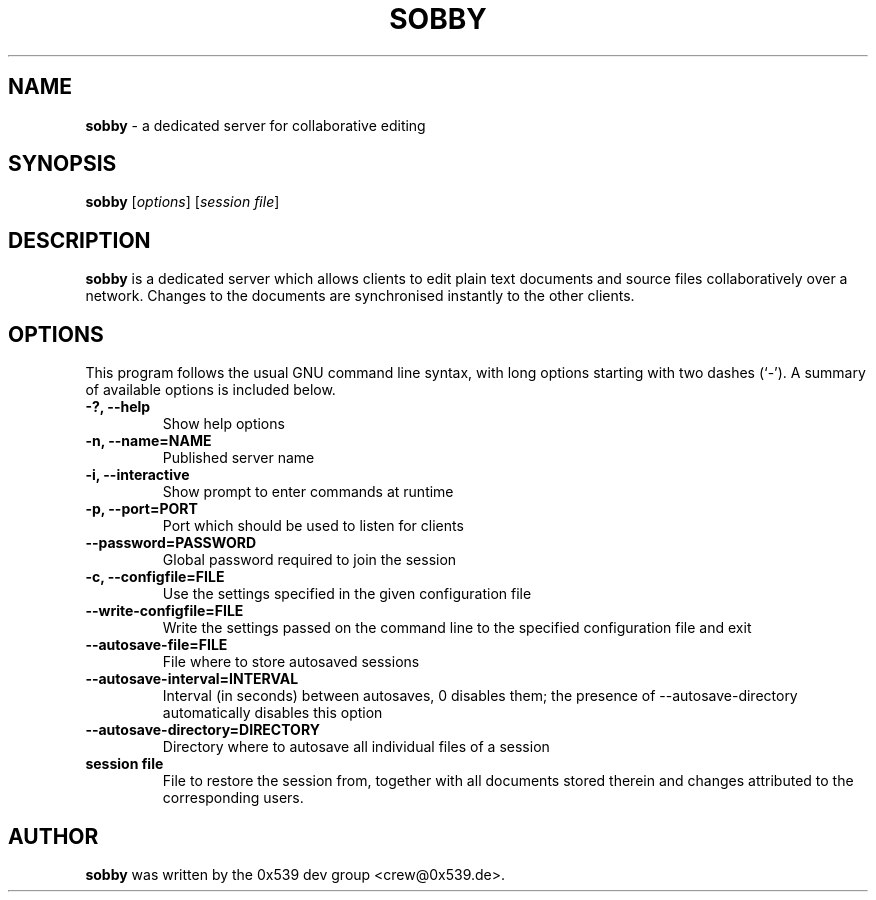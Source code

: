 .TH SOBBY 1 "August 17, 2006"
.\" Please adjust this date whenever revising the manpage.
.\" For manpage-specific macros: see man(7).
.SH NAME
.B sobby
\- a dedicated server for collaborative editing
.SH SYNOPSIS
.B sobby
.RI [ options ]
.RI [ "session file" ]
.SH DESCRIPTION
.B sobby
is a dedicated server which allows clients to edit plain text documents and
source files collaboratively over a network. Changes to the documents are
synchronised instantly to the other clients.
.PP
.SH OPTIONS
This program follows the usual GNU command line syntax, with long options
starting with two dashes (`\-'). A summary of available options is included
below.
.TP
.B \-?, \-\-help
Show help options
.TP
.B \-n, \-\-name=NAME
Published server name
.TP
.B \-i, \-\-interactive
Show prompt to enter commands at runtime
.TP
.B \-p, \-\-port=PORT
Port which should be used to listen for clients
.TP
.B \-\-password=PASSWORD
Global password required to join the session
.TP
.B \-c, \-\-configfile=FILE
Use the settings specified in the given configuration file
.TP
.B \-\-write\-configfile=FILE
Write the settings passed on the command line to the specified configuration
file and exit
.TP
.B \-\-autosave\-file=FILE
File where to store autosaved sessions
.TP
.B \-\-autosave\-interval=INTERVAL
Interval (in seconds) between autosaves, 0 disables them; the presence
of \-\-autosave\-directory automatically disables this option
.TP
.B \-\-autosave\-directory=DIRECTORY
Directory where to autosave all individual files of a session
.TP
.B session file
File to restore the session from, together with all documents stored therein
and changes attributed to the corresponding users.
.PP
.SH AUTHOR
.B sobby
was written by the 0x539 dev group <crew@0x539.de>.
